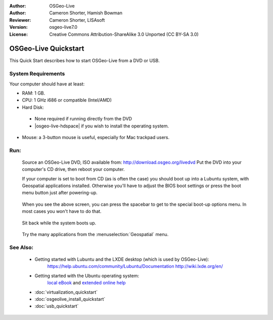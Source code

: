 :Author: OSGeo-Live
:Author: Cameron Shorter, Hamish Bowman
:Reviewer: Cameron Shorter, LISAsoft
:Version: osgeo-live7.0
:License: Creative Commons Attribution-ShareAlike 3.0 Unported  (CC BY-SA 3.0)

********************************************************************************
OSGeo-Live Quickstart
********************************************************************************

This Quick Start describes how to start OSGeo-Live from a DVD or USB.

System Requirements
--------------------------------------------------------------------------------

Your computer should have at least:

* RAM: 1 GB.
* CPU: 1 GHz i686 or compatible (Intel/AMD)
* Hard Disk: 

 * None required if running directly from the DVD 
 * |osgeo-live-hdspace| if you wish to install the operating system. 

* Mouse: a 3-button mouse is useful, especially for Mac trackpad users. 

Run:
--------------------------------------------------------------------------------

  Source an OSGeo-Live DVD, ISO available from: http://download.osgeo.org/livedvd 
  Put the DVD into your computer's CD drive, then reboot your computer.

  If your computer is set to boot from CD (as is often the case) you should
  boot up into a Lubuntu system, with Geospatial applications installed.
  Otherwise you'll have to adjust the BIOS boot settings or press the boot
  menu button just after powering-up.

   .. image:: ../../images/screenshots/800x600/osgeolive_boot_select.png
     :scale: 70 %
     :alt: boot select

  When you see the above screen, you can press the spacebar to get to the special
  boot-up options menu. In most cases you won't have to do that.

   .. image:: ../../images/screenshots/800x600/osgeolive_boot.png
     :scale: 70 %
     :alt: boot

  Sit back while the system boots up.

   .. image:: ../../images/screenshots/800x600/osgeolive_menu.png
     :scale: 70 %
     :alt: boot select

  Try the many applications from the :menuselection:`Geospatial` menu. 

See Also:
--------------------------------------------------------------------------------

 * Getting started with Lubuntu and the LXDE desktop (which is used by OSGeo-Live):
    https://help.ubuntu.com/community/Lubuntu/Documentation
    http://wiki.lxde.org/en/
 * Getting started with the Ubuntu operating system:
    `local eBook <file:///usr/local/share/doc/Getting_Started_with_Ubuntu_13.10.pdf>`_ and `extended online help <http://help.ubuntu.com/14.04/>`_
 * :doc:`virtualization_quickstart`
 * :doc:`osgeolive_install_quickstart`
 * :doc:`usb_quickstart`

